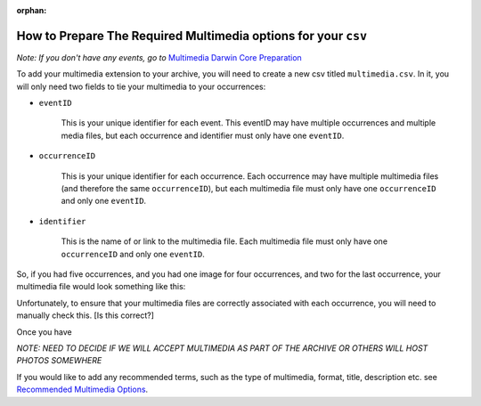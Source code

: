 :orphan:

How to Prepare The Required Multimedia options for your ``csv``
====================================================================

*Note: If you don't have any events, go to* `Multimedia Darwin Core Preparation <initial_multimedia_prep_dwc.html>`_

To add your multimedia extension to your archive, you will need to create a new csv titled ``multimedia.csv``.  In it, 
you will only need two fields to tie your multimedia to your occurrences:

- ``eventID``

    This is your unique identifier for each event.  This eventID may have multiple occurrences and multiple 
    media files, but each occurrence and identifier must only have one ``eventID``.

- ``occurrenceID``

    This is your unique identifier for each occurrence.  Each occurrence may have multiple multimedia files (and therefore 
    the same ``occurrenceID``), but each multimedia file must only have one ``occurrenceID`` and only one ``eventID``.

- ``identifier``

    This is the name of or link to the multimedia file.  Each multimedia file must only have one ``occurrenceID`` and 
    only one ``eventID``.

So, if you had five occurrences, and you had one image for four occurrences, and two for the last occurrence, your 
multimedia file would look something like this:

.. program-output:: python -W ignore galaxias_user_guide/preparing_data/multimedia_eventcore_example.py

Unfortunately, to ensure that your multimedia files are correctly associated with each occurrence, you will need to 
manually check this.  [Is this correct?]

Once you have 

*NOTE: NEED TO DECIDE IF WE WILL ACCEPT MULTIMEDIA AS PART OF THE ARCHIVE OR OTHERS WILL HOST PHOTOS SOMEWHERE*

If you would like to add any recommended terms, such as the type of multimedia, format, title, description etc. see 
`Recommended Multimedia Options <recommended_multimedia_terms_dwc.html>`_.